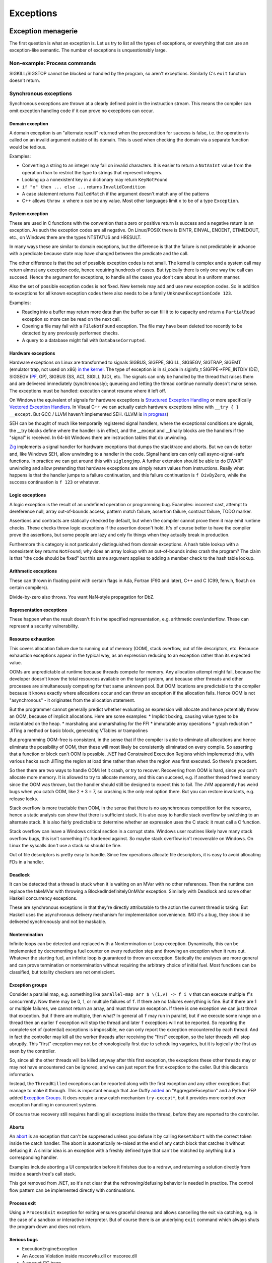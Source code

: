 Exceptions
##########

Exception menagerie
===================

The first question is what an exception is. Let us try to list all the types of exceptions, or everything that can use an exception-like semantic. The number of exceptions is unquestionably large.

Non-example: Process commands
-----------------------------

SIGKILL/SIGSTOP cannot be blocked or handled by the program, so aren't exceptions. Similarly C's ``exit`` function doesn't return.

Synchronous exceptions
----------------------

Synchronous exceptions are thrown at a clearly defined point in the instruction stream. This means the compiler can omit exception handling code if it can prove no exceptions can occur.

Domain exception
~~~~~~~~~~~~~~~~

A domain exception is an "alternate result" returned when the precondition for success is false, i.e. the operation is called on an invalid argument outside of its domain. This is used when checking the domain via a separate function would be tedious.

Examples:

* Converting a string to an integer may fail on invalid characters. It is easier to return a ``NotAnInt`` value from the operation than to restrict the type to strings that represent integers.

* Looking up a nonexistent key in a dictionary may return ``KeyNotFound``

* ``if "x" then ... else ...`` returns ``InvalidCondition``

* A case statement returns ``FailedMatch`` if the argument doesn't match any of the patterns

* C++ allows ``throw x`` where ``x`` can be any value. Most other languages limit ``x`` to be of a type ``Exception``.

System exception
~~~~~~~~~~~~~~~~

These are used in C functions with the convention that a zero or positive return is success and a negative return is an exception. As such the exception codes are all negative. On Linux/POSIX there is EINTR, EINVAL, ENOENT, ETIMEDOUT, etc., on Windows there are the types NTSTATUS and HRESULT.

In many ways these are similar to domain exceptions, but the difference is that the failure is not predictable in advance with a predicate because state may have changed between the predicate and the call.

The other difference is that the set of possible exception codes is not small. The kernel is complex and a system call may return almost any exception code, hence requiring hundreds of cases. But typically there is only one way the call can succeed. Hence the argument for exceptions, to handle all the cases you don't care about in a uniform manner.

Also the set of possible exception codes is not fixed. New kernels may add and use new exception codes. So in addition to exceptions for all known exception codes there also needs to be a family ``UnknownExceptionCode 123``.

Examples:

* Reading into a buffer may return more data than the buffer so can fill it to to capacity and return a ``PartialRead`` exception so more can be read on the next call.

* Opening a file may fail with a ``FileNotFound`` exception. The file may have been deleted too recently to be detected by any previously performed checks.

* A query to a database might fail with ``DatabaseCorrupted``.

Hardware exceptions
~~~~~~~~~~~~~~~~~~~

Hardware exceptions on Linux are transformed to signals SIGBUS, SIGFPE, SIGILL, SIGSEGV, SIGTRAP, SIGEMT (emulator trap, not used on x86) `in the kernel <https://github.com/torvalds/linux/blob/a931dd33d370896a683236bba67c0d6f3d01144d/arch/x86/kernel/traps.c>`__. The type of exception is in si_code in siginfo_t SIGFPE->FPE_INTDIV (DE), SIGSEGV (`PF <https://github.com/torvalds/linux/blob/a931dd33d370896a683236bba67c0d6f3d01144d/arch/x86/mm/fault.c#L1487>`__, GP), SIGBUS (SS, AC), SIGILL (UD), etc. The signals can only be handled by the thread that raises them and are delivered immediately (synchronously); queueing and letting the thread continue normally doesn't make sense. The exceptions must be handled: execution cannot resume where it left off.

On Windows the equivalent of signals for hardware exceptions is `Structured Exception Handling <https://docs.microsoft.com/en-us/cpp/cpp/structured-exception-handling-c-cpp?view=msvc-160>`__ or more specifically `Vectored Exception Handlers <https://docs.microsoft.com/en-us/windows/win32/debug/vectored-exception-handling>`__\ . In Visual C++ we can actually catch hardware exceptions inline with ``__try { } __except``. But GCC / LLVM haven't implemented SEH. (LLVM is `in progress <https://reviews.llvm.org/D102817>`__)

SEH can be thought of much like temporarily registered signal handlers, where the exceptional conditions are signals, the __try blocks define where the handler is in effect, and the __except and __finally blocks are the handlers if the "signal" is received. In 64-bit Windows there are instruction tables that do unwinding.

`Zig  <https://github.com/ziglang/zig/blob/e2b954c2738c683a85b864eb33530f0e3dbbc480/lib/std/debug.zig#L1527>`__ implements a signal handler for hardware exceptions that dumps the stacktrace and aborts. But we can do better and, like Windows SEH, allow unwinding to a handler in the code. Signal handlers can only call async-signal-safe functions. In practice we can get around this with ``siglongjmp``. A further extension should be able to do DWARF unwinding and allow pretending that hardware exceptions are simply return values from instructions. Really what happens is that the handler jumps to a failure continuation, and this failure continuation is ``f DivByZero``, while the success continuation is ``f 123`` or whatever.

Logic exceptions
~~~~~~~~~~~~~~~~

A logic exception is the result of an undefined operation or programming bug. Examples: incorrect cast, attempt to dereference null, array out-of-bounds access, pattern match failure, assertion failure, contract failure, TODO marker.

Assertions and contracts are statically checked by default, but when the compiler cannot prove them it may emit runtime checks. These checks throw logic exceptions if the assertion doesn't hold. It's of course better to have the compiler prove the assertions, but some people are lazy and only fix things when they actually break in production.

Furthermore this category is not particularly distinguished from domain exceptions. A hash table lookup with a nonexistent key returns ``NotFound``; why does an array lookup with an out-of-bounds index crash the program? The claim is that "the code should be fixed" but this same argument applies to adding a member check to the hash table lookup.

Arithmetic exceptions
~~~~~~~~~~~~~~~~~~~~~

These can thrown in floating point with certain flags in Ada, Fortran (F90 and later), C++ and C (C99, fenv.h, float.h on certain compilers).

Divide-by-zero also throws. You want NaN-style propagation for DbZ.

Representation exceptions
~~~~~~~~~~~~~~~~~~~~~~~~~

These happen when the result doesn't fit in the specified representation, e.g. arithmetic over/underflow. These can represent a security vulnerability.

Resource exhaustion
~~~~~~~~~~~~~~~~~~~

This covers allocation failure due to running out of memory (OOM), stack overflow, out of file descriptors, etc. Resource exhaustion exceptions appear in the typical way, as an expression reducing to an exception rather than its expected value.

OOMs are unpredictable at runtime because threads compete for memory. Any allocation attempt might fail, because the developer doesn't know the total resources available on the target system, and because other threads and other processes are simultaneously competing for that same unknown pool. But OOM locations are predictable to the compiler because it knows exactly where allocations occur and can throw an exception if the allocation fails. Hence OOM is not "asynchronous" - it originates from the allocation statement.

But the programmer cannot generally predict whether evaluating an expression will allocate and hence potentially throw an OOM, because of implicit allocations. Here are some examples:
* Implicit boxing, causing value types to be instantiated on the heap.
* marshaling and unmarshaling for the FFI
* immutable array operations
* graph reduction
* JITing a method or basic block, generating VTables or trampolines

But programming OOM-free is consistent, in the sense that if the compiler is able to eliminate all allocations and hence eliminate the possibility of OOM, then these will most likely be consistently eliminated on every compile. So asserting that a function or block can't OOM is possible. .NET had Constrained Execution Regions which implemented this, with various hacks such JITing the region at load time rather than when the region was first executed. So there's precedent.

So then there are two ways to handle OOM: let it crash, or try to recover. Recovering from OOM is hard, since you can't allocate more memory. It is allowed to try to allocate memory, and this can succeed, e.g. if another thread freed memory since the OOM was thrown, but the handler should still be designed to expect this to fail. The JVM apparently has weird bugs when you catch OOM, like 2 + 3 = 7, so crashing is the only real option there. But you can restore invariants, e.g. release locks.

Stack overflow is more tractable than OOM, in the sense that there is no asynchronous competition for the resource, hence a static analysis can show that there is sufficient stack. It is also easy to handle stack overflow by switching to an alternate stack. It is also fairly predictable to determine whether an expression uses the C stack: it must call a C function.

Stack overflow can leave a Windows critical section in a corrupt state. Windows user routines likely have many stack overflow bugs, this isn't something it's hardened against. So maybe stack overflow isn't recoverable on Windows. On Linux the syscalls don't use a stack so should be fine.

Out of file descriptors is pretty easy to handle. Since few operations allocate file descriptors, it is easy to avoid allocating FDs in a handler.

Deadlock
~~~~~~~~

It can be detected that a thread is stuck when it is waiting on an MVar with no other references. Then the runtime can replace the takeMVar with throwing a BlockedIndefinitelyOnMVar exception. Similarly with Deadlock and some other Haskell concurrency exceptions.

These are synchronous exceptions in that they're directly attributable to the action the current thread is taking. But Haskell uses the asynchronous delivery mechanism for implementation convenience. IMO it's a bug, they should be delivered synchronously and not be maskable.

Nontermination
~~~~~~~~~~~~~~

Infinite loops can be detected and replaced with a Nontermination or Loop exception. Dynamically, this can be implemented by decrementing a fuel counter on every reduction step and throwing an exception when it runs out. Whatever the starting fuel, an infinite loop is guaranteed to throw an exception. Statically the analyses are more general and can prove termination or nontermination without requiring the arbitrary choice of initial fuel. Most functions can be classified, but totality checkers are not omniscient.

Exception groups
~~~~~~~~~~~~~~~~

Consider a parallel map, e.g. something like ``parallel-map arr $ \(i,v) -> f i v`` that can execute multiple ``f``'s concurrently. Now there may be 0, 1, or multiple failures of ``f``. If there are no failures everything is fine. But if there are 1 or multiple failures, we cannot return an array, and must throw an exception. If there is one exception we can just throw that exception. But if there are multiple, then what? In general all ``f`` may run in parallel, but if we execute some range on a thread then an earlier ``f`` exception will stop the thread and later ``f`` exceptions will not be reported. So reporting the complete set of (potential) exceptions is impossible, we can only report the exception encountered by each thread. And in fact the controller may kill all the worker threads after receiving the "first" exception, so the later threads will stop abruptly. This "first" exception may not be chronologically first due to scheduling vagaries, but it is logically the first as seen by the controller.

So, since all the other threads will be killed anyway after this first exception, the exceptions these other threads may or may not have encountered can be ignored, and we can just report the first exception to the caller. But this discards information.

Instead, the ``ThreadKilled`` exceptions can be reported along with the first exception and any other exceptions that manage to make it through. This is important enough that Joe Duffy `added <http://joeduffyblog.com/2009/06/23/concurrency-and-exceptions/>`__ an "AggregateException" and a Python PEP added `Exception Groups <https://www.python.org/dev/peps/pep-0654>`__. It does require a new catch mechanism ``try-except*``, but it provides more control over exception handling in concurrent systems.

Of course true recovery still requires handling all exceptions inside the thread, before they are reported to the controller.

Aborts
~~~~~~

An `abort <https://docs.microsoft.com/en-us/dotnet/api/system.threading.thread.abort?view=net-6.0>`__ is an exception that can't be suppressed unless you defuse it by calling ``ResetAbort`` with the correct token inside the catch handler. The abort is automatically re-raised at the end of any catch block that catches it without defusing it. A similar idea is an exception with a freshly defined type that can't be matched by anything but a corresponding handler.

Examples include aborting a UI computation before it finishes due to a redraw, and returning a solution directly from inside a search tree's call stack.

This got removed from .NET, so it's not clear that the rethrowing/defusing behavior is needed in practice. The control flow pattern can be implemented directly with continuations.

Process exit
~~~~~~~~~~~~

Using a ``ProcessExit`` exception for exiting ensures graceful cleanup and allows cancelling the exit via catching, e.g. in the case of a sandbox or interactive interpreter. But of course there is an underlying ``exit`` command which always shuts the program down and does not return.

Serious bugs
~~~~~~~~~~~~

* ExecutionEngineException
* An Access Violation inside mscorwks.dll or mscoree.dll
* A corrupt GC heap

These are thrown in the runtime or core standard libraries when safety invariants have been violated. Although it's generally a security risk to continue execution, there are cases where these exceptions can be handled, e.g. write barrier code that catches access violations and converts them into NullReferenceExceptions.

Asynchronous exceptions
-----------------------

Asynchronous exceptions originate outside the thread or flow of computation. The runtime system requires specific support to inject asynchronous exceptions into the thread, ideally allowing an exception to be injected at an arbitrary location in the code. Once injected they bubble up like synchronous exceptions. Proving the absence of asynchronous exceptions requires a global cross-thread analysis, as well as analysis of signal IPC if those are modeled as asynchronous exceptions. Hence the tagline "async exceptions are terrible." But Stroscot follows Haskell in having them anyway. The timeout and cancel functions in Haskell's async package use async exceptions to great benefit. The Warp webserver bases all of its slowloris protection on async exceptions.

The programmer must be aware of asynchronous exceptions and code so that unwinding restores any necessary invariants, or track the invariant violations down
when they inevitably forget.
Functional programming which avoids mutation and side-effects except in the outermost loops
naturally has very few invariants; propagating an exception simply abandons all the work done up to that point.
However, complex mutations
cannot be trivially reversed.  Packets cannot be unsent. It
is inherently dangerous to asynchronously unwind from an arbitrary point.
The language has some responsibility to help here. It is not clear if invariant checking and finalizers are sufficient.
It is certainly possible to write code that handles asynchronous
exceptions correctly; and pragmatically, unwinding through most
code will generally just work.

Wrappers
~~~~~~~~

We distinguish sync/async with disjoint types; to allow throwing sync exceptions as async and vice-versa there are special "AsyncToSync" and vice-versa wrapper exceptions.

Thread cancellation
~~~~~~~~~~~~~~~~~~~

Often processes are too coarse and one wishes to gracefully cancel a thread from another thread. Uses: timeouts, aborting speculative computation, handling resource exhaustion. The solution is an asynchronous exception ``ThreadCancelled``.

With cancellation you should only do cleanup. Thread cancellation is a message from outside of your current execution saying “you must die as soon as possible.” If you swallow the exception, you break the very nature of the cancellation mechanism. Similarly cleanup in response to cancellation should be minimal, avoiding long pauses, to ensure quick cancellation.

The full power of thread cancellation is not always needed. Usually one can get away with setting a flag, emptying a queue, etc. that gets checked in the processing loop and then the thread can exit itself gracefully.

Signals
~~~~~~~

This mainly means `Linux signals <https://man7.org/linux/man-pages/man7/signal.7.html>`__, excluding process commands and hardware exceptions that also use the signal API. Signals can be process-directed (kernel op, ctrl-C in terminal SIGINT, kill(2), sigqueue(2), SIGEV_SIGNAL) or thread-directed (tgkill(2), pthread_kill(3), pthread_sigqueue(3), SIGEV_THREAD_ID). A process-directed signal can be delivered to any thread of the process that isn't masked. A thread-directed signal can only be delivered to the specified thread. The signal isn't necessarily delivered immediately but is queued if all targeted threads are masked. The limit is 1 pending signal of each type for standard signals (id<32), but real-time signals (33 to 63) can queue more up to some limit and also can carry an int-sized datum.

The most obvious signal is ``SIGINT``, sent by doing Ctrl-C in a terminal. On Windows console Ctrl-C handling starts a new thread in the process with whatever function is passed to ``SetConsoleCtrlHandler``. Also similar is Windows' graphical UI message queue, you can get a WM_CLOSE message when the window's X is clicked. Signals can be queued up similarly using DJB's self-pipe trick.

The general idea is to do unwinding/injection in a signal handler. Since most signals are out-of-band it is natural to make them resumable.

Other categorizations
---------------------

Some languages try to create separate categories such as unrecoverable failures, catastrophic exceptions, programming mistakes, and so on. For example there is Rust's Result vs panic, and Herb Sutter claims logic exceptions are not "errors" or "exceptions" as they "cannot be meaningfully handled". But this is completely bogus as panics and logic exceptions can be handled with the containment strategy just fine. So we classify them here as exceptions.

In general, splitting exceptions into hard categories seems to be very subjective and doomed to failure because there are always special cases to the special cases - what is "rare" to one person might be another's bread and butter. There's a very clear drawback of a hard split for exceptions - it may be unclear to programmers which side to use.

The sync/async split seems fine because async is distinguished by originating outside the thread, and this is a clear definition.

Patterns
========

When a function call throws an exception a programmer must decide: handle or propagate.

Handle
------

Log: Set a flag or write to a log file and use another handling strategy

Recover: Execute an alternate code path that does not produce an exception or produces an exception unrelated to the original. Generally you want to recover as close to the exception's source as possible, but sometimes there is not enough context and it has to propagate a few levels before recovering.

Presubstitution: don't call function again (abandon attempt), return a default value. Often the function's range is expanded to accommodate this. For example ``1 / 0`` returns ``Infinity``.  Simplest form of recovery.

Resume: The exception value contains a continuation. The handler performs some work and then calls the continuation. A more complex version of recovery.

Retry: execute a recovery block and call the block again with modified arguments. The block is treated as a transaction, meaning that the application state is not modified by the failed block. Most complex version of recovery.

Containment: All exceptions are caught at a level boundary (pokemon exception handling). It's not recovery - it doesn't fix the exception at the source, but merely restricts the damage. The inner level cleans up its resources when the exception propagates. The outer level terminates the inner level and (often) does logging, filtering, and display. Usually the outer level is close to the base of the program. For example, an event loop or thread pool, and only an throwing task gets terminated. Or a thread terminates but not the process. Or an exception gets caught before an FFI boundary to avoid polluting the API. In a high-reliability context containment is dangerous because code may cause damage if it continues and the other threads might not be isolated from it. But it can prevent DOS attacks by allowing partial restarts, and poisoning locks ensures isolation. Another issue is that exceptions may be handled incorrectly in the middle of the call stack. Still, a common and useful pattern.

Terminate (abort, crash): Ask to OS to end the process. Similar to containment but the boundary is the OS. Termination makes people more productive at writing code, because exceptions are obvious during testing. But it doesn't allow graceful communication to the user. It makes the system very brittle. But it is safe if the program is crash-only, designed to handle SIGKILL without data loss. In such a case termination is one method call away. Crash-only affects design, e.g. a network protocol cannot demand a goodbye message, and file I/O must use shadow copies, etc., so it cannot be the only option.

Dump core: Similar to termination but the contents of memory is written out.

Backtrack: Try another path of execution at a previously encountered nondeterministic choice

Trap: Suspend process and signal exception. Wait for another process (e.g. interactive debugger) to fix

Propagate
---------

Unwind: Behave as if the block immediately returned the exception

Serialize: Unwinding but across a process or thread boundary. Catch action, convert to value, pass value via IPC, convert back to exception and rethrow.

Cleanup: Perform some actions such as freeing resources or unlocking mutexes, then continue unwinding

Wrap: As cleanup, but change the exception returned. Often this loses fidelity by replacing a very specific exception with a more generic one, making it harder to perform recovery.

Frequency
---------

The most common behavior is unwinding, followed by containment or termination. Recovery also occurs for some interfaces that use exceptions for common cases.
scate constant, 99, 123, 420,
460, 481

Traces
======

A trace is built by keeping track of the exception as it propagates. The semantics are a little different with lazy evaluation because the propagation is demand-driven, but should be close enough. E.g. ``case {}.x of 1 -> ...`` produces ``MissingCaseException { trace = NoSuchAttributeException {...}, ...}``. With fancy formatting the nested exceptions will look like a stacktrace. Space considerations limit the depth and detail of stack traces.  For example if you accumulate over an infinite list, traces are theoretically infinite, but properly the trace display should compress this somehow. Similarly tail calls mean entries may be added or missing. So the trace is a best-effort guess subject to compiler whims - it has no formal contract. Traces are mainly useful as a light reminder to the programmer of where to look in the code in a large codebase.

Alas, building a trace is expensive. Throwing an exception should be cheap. What do?

The basic strategy is to not provide traces in the language. Code should not use traces - the exception value should contain all relevant information to handle the exception. And a trace is mostly useless for debugging as it does not contain memory values - the programmer is better off walking through a dump with a debugger. Dumping core at the time of throwing is an established practice


 And with reversible debugging the trace and any other information can be extracted after-the-fact in a debug environment. But how do we debug production crashes? We could run in deterministic tracing mode all the time by default. rr shows it's possible to get the overheads low, but so far only works on Linux. Another solution is to and should allow recovery of the trace.

Erlang's solution is to only provide the first trace entry (closest to raising the exception). This is not too costly, and at least provides the file, line number, and attempted operation. E.g. assertions record the failing predicate expression.

But the main solution IMO is to determine that the exception is caught by a handler that doesn't use the stack trace and optimize it away as an unused read-only operation.

Top level
=========

There is always a top-level catch-all exception handler, which is guaranteed to not throw during handling. So exceptions never pop off the whole stack.

For a stateful function, the top-level handler has to figure out what to do in the case of an exception. For the most part the exceptions are known in advance, so this simply means running the exception or failure continuation in the ``Task`` instead of the success continuation. The failure continuation will in turn most likely retrieve the exception from the state and return it to the program continuation as an exception value. But the failure continuation could also stop the program or do something completely separate from the main program.

Cleanup
=======

A function can return early if an exception is thrown. Combined with return/goto/break/continue there can be complex non-linear control flow. It is easy to forget about exceptions when writing some code.

Exception safe code works correctly even when the functions it calls throw exceptions. To avoids an explosion of exception handling code, many languages have a built-in language pattern for performing "cleanups", actions that must be performed even if an exception is thrown. Often the only reasonable way to ensure exception safety is to use cleanups habitually.

Examples of cleanups are resource deallocation, releasing locks, and rolling back a transaction after failure. Recognizing that an exception can leave things in an unwanted state and that a cleanup pattern should be used may be tricky for inexperienced programmers. Generally, a clean-up action becomes necessary as the result of some "acquire" operation.

C's ``if (err) goto cleanup; ... ; cleanup: f`` pattern and ``finally`` place cleanup code after the code that can throw, allowing reading the code top-to-bottom. But then throws act as go-downs and you have to scan down almost the whole function to the finally block to see what cleanups are waiting and if an allocation has a matching clean-up. Also there is an indentation pyramid with nested try-finally. Java 6's nested ``finally`` patterns ``x <- newThing; try { ... } finally { cleanUp x }`` (`standard pattern <http://www.javapractices.com/topic/TopicAction.do?Id=25>`__) and ``x = var null; try { x := newThing; ... } finally { if (x != null) then cleanUp x }`` (`here <https://stackoverflow.com/questions/2699209/java-io-ugly-try-finally-block>`__) are both awkward and verbose and have been replaced with try-with-resources ``try (f = newThing) { }`` (which is still awkward with `chained resources <https://stackoverflow.com/questions/12552863/correct-idiom-for-managing-multiple-chained-resources-in-try-with-resources-bloc>`__). C# has a similar ``using (f = newThing) { ... }`` syntax. For all of these interleaving resource usages to get ``alloc a; alloc b; free a; free b`` is impossible.

Go/Zig's ``defer``, `D <http://ddili.org/ders/d.en/scope.html>`__\ 's ``scope(exit)``, ``scope(success)``, and ``scope(failure)`` (referring to exiting the scope unconditionally as with ``defer``, without exception, or by exception respectively) put the cleanup before the code that uses the resource, right after the code that's being cleaned up after. It's easy to verify that allocations match up with their nearby cleanups, but the clean-up is delayed to the scope's exit. The syntax is very compact, just specify a cleanup function, but is a statement rather than an expression, meaning that the acquire must also be a statement. The pattern nests in the sense that ``defer``-ed statements are run latest-defined to earliest-defined on exit, but again doesn't allow interleaving. ``defer`` and ``scope`` do not allow returning a resource from a function and skipping the cleanup. They also introduce memory allocation questions since the deferred expressions can capture local variables.

RAII is very similar to ``defer`` but puts the cleanup in a destructor in a class. The class constructor is the resource handle allocation function, and the destructor is automatically run at the end of the function scope, resulting in no visible syntax overhead - just acquire a resource. It ensures you cannot insert any failure points between the allocation and the start of the cleanup's scope. A resource can even be allocated with its corresponding cleanup in the middle of an expression. But defining a new class for every cleanup operation is tedious - fortunately in C++0x it is possible to define one "RAII lambda" class and be done. And C++'s semantics define lambda memory handling so there is no allocation issue. Also with C++17 it is apparently possible to copy/move RAII types and store them in a data structure or return them from a function, but it seems fragile.

Finalizers are inspired by RAII but free resources "promptly" as opposed to at the end of the function scope. Similarly to ``defer`` the cleanup is placed before the code but similarly to ``finally`` there is a marker at the end of the scope. The pattern is ``newFinalizer f; ... ; use f``, where the ``use`` is at the function or block's end. The finalizer will run after the ``use`` if code flows normally and soon after raising an exception otherwise. Finalizers allow nesting, in the natural way ``newFinalizer a; newFinalizer b; ...; use b; use a``, and interleaving, by reordering to ``use a; use b``. But the execution order on an exception is latest-first. Finalizers also allow returning the allocated resource. It is also possible to embed the finalizer in a resource handle and use RAII style programming - each operation calls ``use`` and extends the finalizer's life.

For control flow purposes (ignoring async exceptions) finally can be `easily implemented <https://hackage.haskell.org/package/base-4.16.0.0/docs/src/Control.Exception.Base.html#finally>`__ in terms of catch:

::

  a finally sequel = (a catch \e -> sequel >> throw e) >>= (\r -> sequel >> return r)

As an idiom this is verbose due to the repetition of ``sequel``, but as a library function this doesn't matter. Per `JS semantics <https://developer.mozilla.org/en-US/docs/Web/JavaScript/Reference/Statements/try...catch>`__ a try-catch-finally is ``(a catch b) finally c``.

This doesn't work for two catch clauses though; that translates as ``a catch (\case b -> ...; c -> ...)`` rather than ``(a catch b) catch c``.

Cleanup and exceptions
----------------------

Throwing an exception from a cleanup action is somewhat tricky. Say we have

::

  x =
    f = newFinalizer (throw Bar)
    throw Foo
    use f

  y = x catch \case
          Foo -> print "foo"
          Bar -> print "bar"

The finalizer runs as soon as it is known that ``use`` will not be called - i.e. before the ``throw Foo``. So it is equivalent to ``throw Bar; throw Foo`` - then ``throw Bar`` wins and hence ``y`` outputs ``bar``.

As far as I can tell this is the obvious choice and the choice C++ should have made, but they instead decided to terminate on throwing exceptions from destructors during exception handling. The only justification seems to be that it simplifies the implementation of unwinding.

Finalizers directly implement ``scope(exit)``, and with an extra flag variable they can implement ``scope(success)`` and ``scope(failure)``:

::

  scope_failure rollback =
    flag = mut true
    f = newFinalizer (if flag then { rollback } else {})
    ScopeFailure flag f

  use (ScopeFailure flag f) =
     flag := false
     use f


  s <- scope_failure rollback
  code
  use s

`Herb Sutter <http://www.open-std.org/jtc1/sc22/wg21/docs/papers/2014/n4152.pdf>`__ claims that the extra ``use`` is "tedious and fragile" and forces the programmer to think about the placement of failure determination.

Well, you can define a proper ``scope_failure rollback { ... }`` combinator, and even redefine return/continue/break to not run the rollback. But personally I think the finalizers are more powerful because they allow interleaving scopes. The combinators only allow nesting which isn't as expressive. In Haskell land Snoyman created `ResourceT <https://hackage.haskell.org/package/resourcet>`__ even though there was ``bracket``, exactly because of this.

The `D guy <https://vimeo.com/97329153>`__ claims you need an even larger combinator than bracket, which goes as follows:

::

  if action then
    when !next
      rollback
    cleanup

With masking this looks like:

::

  generalBracket action next rollback cleanup =
    mask $ \unmasked -> do
      resource <- action
      b <- unmasked (next resource) `catch` \e -> do
        _ <- rollback resource
        _ <- cleanup resource
        throw e
      c <- cleanup resource
      return (b, c)

action has to be masked because there could be an async exception between the action and running next.

Exception safety
----------------

This code in Rust or C++ is not exception safe: (based on `this code <http://www.open-std.org/jtc1/sc22/wg21/docs/papers/1995/N0623.asc>`__ and `this code <https://github.com/rust-lang/rfcs/blob/master/text/1236-stabilize-catch-panic.md#background-what-is-exception-safety-in-rust>`__)

::

  push_ten_more : (v : Vec T) -> T -> Op { v : Vec (T|uninitialized) }
  push_ten_more (this@(readRef -> Vector arr)) t =
    new_arr = alloc (length arr + 10)
    for (i in indexes arr)
      copy arr[i] to new_arr[i]
      delete arr[i]
    this := Vector new_arr

    for i in 0..10 {
      (ptr v) offset (len + i) := t.clone()
    }
  }

The update to the Vector happens when the next 10 elements are uninitialized, and ``Vec`` has an internal invariant that its elements are safe to deallocate. So if `t.clone` throws then the initialization will not be called. Vec's destructor that assumes the invariant will then free uninitialized memory.

The basic issue is that Rust and C++ confuse values with resources. Values can be copied without side effects, while resources are expensive to copy. In this code the Rust/C++ semantics require calling a destructor ``delete`` on each element of a ``vec``, and copying values with ``copy_to_`` and ``clone`` operations that can fail - almost everything is a resource. In Stroscot almost everything is a value, inert data - copy/clone is built into the language and can't fail. Similarly we wouldn't necessarily call any finalizers (``delete``) - the finalizer is called after the last use, and likely there are other copies and this is not the last use. Even if the Stroscot code was written to call an operation ``clone`` that could throw exceptions, the rest of the elements will be deallocated if needed, but otherwise not. In all cases memory is safe due to the finalizer semantics.

A smaller issue is the uninitialized array. This means the array may be filled with ``uninitialized`` values (exceptions). The result type reflects this possibility. With careful rewriting, the code can provide the strong guarantee that the resulting vector only contains values of type T. This can be done by extending the array one element at a time or by saving the exception(s) thrown in a separate list and rethrowing at the end as an exception group.

Besides explicit memory management, broken logical invariants are rarely observed. Reasoning about invariants with pure values is straightforward, and fail-fast coding styles mean that the program doesn't live long. And when writing cleanups the programmer is already thinking about exception safety and restoring invariants, so will write an exception-safe cleanup.

To write an exception safe operation on a mutable data structure, there are two steps:
* identify invariants of data structures. These can be written as assertions using the pure read operations on stores. With this the static verification will identify the function and the exceptional control flow that breaks the invariant.
* place exception cleanup handlers to restore broken invariants

C++ has `levels of safety <https://en.wikipedia.org/wiki/Exception_safety>`__ for stateful functions based on what invariants are preserved.

* no-throw means forward progress is guaranteed and no exceptions will emerge. This can be enforced by never throwing exceptions, only calling other no-throw functions, and forbidding async exceptions. But the entire ecosystem uses exceptions. So people create forks of existing libraries that eradicate exceptions. The Windows kernel, for instance, has its own fork of the STL that doesn't use exceptions. This bifurcation of the ecosystem is neither pleasant nor practical to sustain.
* Strong safety means that state transitions happen atomically and a failure will return to the old state. To ensure this one needs basic safety and to copy the relevant data beforehand and write it back afterwards.  This is infeasible for even simple data structures in C++ due to overloaded assignment and copy operators being able to throw.
* Basic safety means that the final state will be valid, i.e. all invariants hold. You need to safeguard against each function call throwing. This requires adding handling code to each call and trusting the documentation for the list of thrown exceptions (or using no-throw).

These levels only work for stateful data structures that call a small and easily auditable set of other functions.



A simple example is ``TwoList``, which maintains two mutable linked lists with the invariant that they are the same. What does adding an element look like?

::

  add a (List l) =
    head = read l
    l := Cons a head

  add a (TwoLists l1 l2) =
    add a l1
    add a l2

But this is not exception safe for the invariant, because an async exception between the two adds may add a to l1 but not l2.

If add is no-throw we can fix this just by adding uninterruptibleMask. But add allocates so can throw out of memory. But remove is no-throw so we can use remove:

::

  add a (TwoLists l1 l2) =
    mask_ $
      case try (add a l1) of
        Err e -> throw e
        Ok ->
          case try (allowInterrupt >> add a l2) of
            Ok -> return
            Err e -> uninterruptibleMask (remove a l1) >> throw e

Here add should have strong safety, i.e. it restores the state if an exception is thrown during the add.

Poisoning
---------

Rust has "poisoning" for taking locks. Essentially this uses the scope_failure cleanup to poison the lock on failure:

::

  getGuard mutex =
    acquireLock mutex
    flag = mut true
    f = newFinalizer {
      if flag then
        poisonLock mutex
      releaseLock mutex
    }
    Guard flag f

  finishGuard (Guard flag f) =
    flag := false
    use f

Once the lock is poisoned then locking the mutex will throw an exception. This is a safeguard against trying to use data that was corrupted due to an exception, e.g. a concurrent heap that doesn't have the heap property anymore.

Although poisoning by default allows using multithreading without having to consider exception safety across threads (as poisoned data will tear down all connected threads), invariant checking also covers single-threaded exception safety. But a PoisoningMutex can at least be in the standard library for those who want the functionality.

Syntax
======

The Swift error handling rationale classifies unwinding by the syntax required. With manual propagation is done with visible control operators or structures, while with automatic propagation happens according to rules defined by the language.

Manual
------

Manual propagation has tedious repetitive boilerplate, making programmers discouraged and code less readable and maintainable. But since manually propagated exceptions can be implemented with basic language facilities (out parameters, conditionals) they don't need any special considerations and are always available. The boilerplate marks the call site and that the function can throw exceptions, so it is also marked propagation and typed propagation. Manual propagation is often ugly and annoying but according to `Joel <https://www.joelonsoftware.com/2003/10/13/13/>`__ it's better than getting magic unexpected gotos sprinkled throughout your code at unpredictable places.

Manual propagation has to juggle three pieces of data: the error, the returned value, and a boolean describing whether an error or value was returned. The main coding problem is forgetting to check the flag and assuming you always have a valid value. This possibility does not make manual exception propagation "untyped" as the Swift document claims. Unsafe, perhaps. Because the flag variable is often re-used, it will not trigger an unused variable warning. However, Go's errcheck linter finds the missing exception checks every time, and can be integrated into the compiler as a warning.

The exception can store a little or a lot of data. Zig uses a global tagged union ``err`` type (limited to u16 for now), with compiler support that allows writing individual error subset types. In C an error is an integer constant. Java uses a Throwable class. Go and Swift use an Error protocol/interface. In C++ any value can be thrown. Rust uses a polymorphic Result type that can specialize to `most of the above <https://pcarleton.com/2021/04/28/rust-what-to-pick-for-the-type-when-writing-your-own-result-type/>`__:
* an enum containing various types of library-specific errors
* the enum ``std::io::Error``, which is an ADT ``Os i32|Simple ErrorKind|SimpleMessage ErrorKind str|Custom ErrorKind std::error::Error`` packed to fit in a pointer
* a boxed ``std:error::Error`` trait

C puts the return value in an out parameter, the error in the global variable ``errno``, and the boolean flag as the return, sometimes mixed with useful return info. We generally need a temporary for each return value and out parameter. So a nested function call ``f(g(x))`` looks like:

.. code-block:: c

    auto tmp, HRESULT hr;
    hr = g(x, &tmp)
    if (isError(hr))
         errorhandling(hr, errno);
    auto result;
    auto hr = f(tmp, &result)
    if (isError(hr))
         errorhandling(hr, errno);
    return result;

Objective C uses an out-parameter ``NSError** err`` for the flag and exception data. ``err`` is declared locally in the calling function and used as an out-parameter multiple times. This looks like:

.. code-block:: c

    NSError err;
    auto tmp = g(x, err);
    if (isError(err))
         errorhandling(err);
    auto result = f(tmp, err)
    if (isError(err))
         errorhandling(err);

Go uses multiple return values for exception codes. You reuse err for each call, so for ``f(g(x))`` you write:

.. code-block:: go

    v1, err := g(x)
    if err != nil {
        fmt.Println("error")
        return
    }
    v2, err := f(v1)
    if err != nil {
        fmt.Println("error")
        return
    }
    return v2

Languages with variant types can use a single value to represent the failure/success/flag trifecta. In Haskell there's the ``Either a b = Left a | Right b`` variant type or its less informative cousin ``Maybe a = Either () a = Nothing | Just a``. Furthermore there is the monad transfomer `ExceptT <https://hackage.haskell.org/package/mtl-2.2.2/docs/Control-Monad-Except.html>`__ equal to ``ExceptT (m (Either e a))``. Scala has Either, ``Option a = Some a | None``, and ``Try a = Success a | Failure Throwable``. Rust has Option like Scala and ``Result T E = OK T | Err E``.

Variants force the caller to deal with the exception if they want to use the result.  This works well unless the call does not really have a meaningful result (e.g. ``write_line : (&mut self, s: &str) -> Result<(), IoError>`` in Rust); then it depends on whether there is a warning for ignoring results. Variant types also tends to create a lot of nesting, one level for every sequential computation that can fail.

.. code-block:: rust

  fn parse_two_ints_and_add_them() {
    match parse_int() {
      Err e => Err e
      Ok x => match parse_int() {
        Err e => Err e
        Ok y => Ok (x + y)
      }
    }
  }

A bind operator addresses the repetitive exception handling logic but still requires nesting:

.. code-block:: rust

  fn parse_two_ints_and_add_them() {
    parse_int().and_then(|x|
      parse_int().and_then(|y|
        x+y
      )
    )

Returning errors early from the function addresses nesting:

.. code-block:: rust

  fn parse_two_ints_and_add_them() {
    x = match parse_int() {
      Err e => return (Err e)
      Ok x => x
    }

    y = match parse_int() {
      Err e => return (Err e)
      Ok y => y
    }

    return Ok (x + y)
  }

To solve nesting and repetition simultaneously Rust has introduced the question mark syntax:

.. code-block:: rust

  fn parse_two_ints_and_add_them() {
    x = parse_int()?
    y = parse_int()?
    return OK (x+y)
  }


Automatic
---------

Automatic propagation is more succinct and efficient, and besides complicating the language semantics there's not much reason to avoid it.

``throw`` / ``catch`` have become the common keywords after C++ and Java, but it's syntactically heavyweight.

In Haskell there are two ways of throwing an exception, ``throw`` and ``throwIO``. ``throw`` creates an exception which will propagate as soon as it is evaluated. ``throwIO`` is a command which will propagate once it reaches the top level. This is generalized to ``throwM = lift . throwIO``.

Swift:
try X else catch - wraps into Either type, an exception value (failure) or a normal value (success)
try X else Y - presubstitute Y on exception

NaN style propagation - ``a + b`` is either an exception or the sum. Problem: ``ExceptionA + ExceptionB``, which exception gets returned? Depends on evaluation strategy of compiler implementation.

:cite:`jonesSemanticsImpreciseExceptions1999` says that ``catch`` should be an operation of the I/O monad - but in fact nothing in their semantics makes use of the I/O monad, ``getException`` is just ``return`` and pattern matching (section 4.4, page 9). Their approach is just using the I/O monad as a "sin bin" for nondeterminism. Stroscot's choice is to instead make exceptions first-class values of the language, allowing more concise and flexible exception handling. Exception nondeterminism is first-class as well, so an exceptional value's denotation is in fact a set of exceptions, and ``try`` randomly picks one. So ``let x = throw 1 + throw 2 in try x == try x`` can evaluate to false.

Idea
----

Exceptions aren't magic and don't need special syntax. With a variant type like ``a -> b|Exception`` a function returns either a value or an exception. So just use the normal ``return`` keyword to return exceptions. Then to respond to specific exceptions programmatically, returned exception-or-values can be pattern-matched like any other return value:

::

  foo = return AnException

  bar = case foo of
    AnException -> "ohno"
    r -> "success"

The case handling syntax seems easy and clear, and it's possible to locally reason about and decide how best to react to exceptions.
But a Quorum-style study should check on what's clearest to beginners. Limiting ``return`` to normal values and using ``throw`` for ``Exception`` values is also a possibility.

Just because there is shared syntax doesn't mean exceptions don't propagate, exceptions still unwind if they aren't caught by the case statement. They can be wrapped up in a Result type though to prevent propagation.

``error "something bad happened"`` is bad practice. String-based exception messages make proper exception handling difficult. Instead, it's best to define a custom exception type SomethingBad, which is trivial to catch, ``catch (\SomethingBad -> ...)``. Syntax for defining a custom exception type:

::

    symbol SomethingBad
    show SomethingBad = "something bad happened"
    isException SomethingBad = true
    foo = throw SomethingBad


Example: interacting with a file.
Let's consider the simplest form, suitable for scripting tasks and other things where you don't want to think too much:

::

  readFile fp =
    handle <- openFile fp ReadMode
    readAllBytes handle

Opening might fail and interacting with the file handle might fail. How do we handle this?

::

  readFileHandled fp =
    handle <- openFile fp ReadMode
    case handle of
      NoSuchThing -> return handle
      (_ : Handle) -> readAllBytes handle

  readFileSafe fp =
    eres <- try (openFile fp ReadMode)
    case eres of
      Error NoSuchThing -> return eres
      Result handle -> readAllBytes handle

In first, we represent failure via return values. E.g. if the file doesn't exist, ``openFile`` returns ``NoSuchThing`` rather than a file handle, i.e. ``openFile "nonexistent"`` reduces to ``\x -> x NoSuchThing`` (``return NoSuchThing``), type ``((Handle|Error) -> Task) -> Task``. In second, the task instead reduces to an exception (a non-task value), i.e. ``openFile "nonexistent"`` reduces to ``NoSuchThing``, type ``(Handle -> Task) -> TaskE where TaskE = Exception | Task { Task = TaskE }``.

So the programs look like ``... >>= \cont -> readAllBytes NoSuchThing cont`` versus ``... >>= \cont -> NoSuchThing (\handle -> readAllBytes handle cont)``. With strict semantics both of these reduce to ``\cont -> NoSuchThing``.

With the second we need ``try`` to walk through the ``Task`` structure until it hits an exception or the end of the continuation. So the first is nicer. But the second might be useful for tasks that don't return a value and fail rarely.

The two approaches can be stacked; ``openFile`` could return a ``Symlink`` value as well as reducing to a ``NoSuchThing`` exception. Then ``try`` will return ``Result Symlink`` but a ``Error NoSuchThing``. But this is an abomination.

Consider the following function:

::

  func =
    foo = lookup "foo" m
    bar = lookup "bar" m
    baz = lookup "baz" m
    f foo bar baz

We want composability and a unified interface across Maybe, Either, and IO. Say we need to know about why a lookup failed. ``lookup k`` could throw ``KeyNotFound k``, ``lookup :: (Eq k) => k -> [(k, v)] -> (KeyNotFound k|v)``. Exceptions should unwind like Either, so if any of the lookups fail then func returns the failure. We should be able to specify a default for lookup like with ``maybe``, ``lookup key m {KeyNotFound _ = Nothing}``.  The type of ``f`` should not contain the lookup exceptions, ``f :: SomeVal -> SomeVal -> SomeVal -> (F'sExceptionType|F'sResult)``.

Try
---

Swift/Rust define syntactic markers for local exception propagation points, a "try" or "?" keyword at the call site. ``try foo()`` examines the ValueOrError type that ``foo()`` returns. If it is an exception, ``try`` unwinds/propagates/throws/returns the exception from the function, otherwise the function continues with the value. The claim is that without ``try`` exceptions are silent or invisible.

But in practice this is very burdensome. Every call involves an annotation, either on the function (to say it cannot generate exceptions) or on the call site (to mark propagation). It's a lot of bookkeeping. Many languages have implemented exception handling just fine without this burden.

Precise signatures (discussed in the next section) offer a similar guarantee - the throwing function must be annotated to say it can throw, and the catching function must be annotated to say it can catch. But unlike ``try``, with precise signatures for a call chain ``A-B-C`` the intervening ``B`` does not need any modification when ``C`` starts throwing exceptions, and the modifications must still be made even if ``C`` already throws exceptions.

Even without ``try``, it is still possible to understand the control flow of a function - just assume every operation may throw an exception, and code accordingly. Indeed, async exceptions, OOM, and other "universal" exceptions can be thrown from almost anywhere, so ``try`` is just noise on every function call if these are included.

Still though, some people may like seeing where exceptions come from. So there is a warning ``-Wunmarked-exception`` that takes a set of exceptions as argument and warns for each callsite not marked with the identity function ``rethrowing`` that can propagate exceptions from the set. With this warning you can get Swift-like behavior for a subset of exceptions.

Exit points
-----------

non-local control problem: To know the resulting state by the time exception gets caught, need to know
- a program's state at the time of the throw
- the state changes that occur while that exception is propagated up the call stack - and possibly across threads in a concurrent program

exceptions create an abrupt jump from one point of code to another, like goto. They create too many possible exit points for a function. To write correct code, you really have to think about every possible code path through your function. Every time you call a function that can raise an exception and don’t catch it on the spot, you create opportunities for surprise bugs caused by functions that terminated abruptly, leaving data in an inconsistent state, or other code paths that you didn’t think about.

It is true that what should be a simple 3 line program often blossoms to 48 lines when you put in good exception checking, but that’s life, and papering it over with exceptions does not make your program more robust.

Signatures
==========

Callers have to code to handle the exceptions, so they need to know which exceptions are thrown. The exception set is part of the return type and function semantics.

Sample signature styles (enforced by the compiler where relevant):
1. ``precise`` - the set of thrown exceptions is listed in the signature. All possible exceptions given the types of the arguments are listed, and no unreachable exceptions are allowed in the list.
2. ``lower`` - a set of definitely thrown exceptions are listed, but other exceptions may be thrown
3. ``upper`` - like precise, all possible exceptions must be listed, but unreachable excpetions may also be listed

With ``lower`` it is not possible to say that a function doesn't throw, but with the other two it is.

Call chains
-----------

The `C# post <http://web.archive.org/web/20060101083304/http://discuss.develop.com/archives/wa.exe?A2=ind0011A&L=DOTNET&P=R32820>`__ complains that if you have a chain ``a = b catch ...; b = c; c = d; d = ...`` and ``d`` is changed from no-throw to throwing ``SomeException``, then ``b`` and ``c`` must have ``...|SomeException`` added to their type.

This is similar to Java's checked exceptions and Swift says they like this requirement because it adds extra static safety. When you add a new exception to ``d`` you get exception messages for all the call sites and can decide to handle or propagate to fix each site. Swift gets a similar but less precise safety check from marking call sites as throwing with ``try``.

But the C# posts says having to change all the type signatures just to throw an exception is a pain. It encourages "swallowing" exceptions by catching and ignoring them, instead of changing the signatures. Swallowing can result in an inconsistent state with no debugging traces. Handling exceptions at the appropriate place is better - e.g. in this case function ``a`` might have more knowledge of the state of the world.

With exception set synonyms the amount of work needed to add an exception can be minimized. Java only allows defining synonyms with superclasses, which isn't really composable if you have different libraries. But set union and difference are quite useful and mean that the program can adapt to exception behavior without advance planning.

The ``lower`` style of signature doesn't require any synonyms because exceptions can be omitted from the signatures. This is the most efficient in terms of productivity because the code requires no extra work for exception changes. If a user wants to document that some exceptions are thrown they can add them to the signature. But it isn't required, and it adds extra work later if you want to stop throwing the exception.

With ``upper`` a synonym style is to define one exception set ``LibraryException`` with all the common exceptions your library throws (overflow, divide by zero, out of memory, etc.) and use that in each signature. It is not too hard to maintain a single exception set for a library. It's a little better than Java's ``throws Exception`` because the exception set is finite, but requires almost as little maintenance as ``lower``. Exceptions that people should care about can be documented by adding them redundantly to the signature, ``DivideByZero|LibraryException``. And exceptions that aren't thrown can be asserted by removing them, e.g. ``LibraryException\DivideByZero``.
Application code can use set operations to build a combined set, ``AppException=(Library1Exception|Library2Exception)\(HandledException1|HandledException2)``.

With ``precise``, the style I came up with is to have a built-in compiler function ``exceptions _`` that computes the exception set of each function. Then for the actual signature you can write a self-referential signature ``a : ... -> Int | exceptions a``, if you don't want to make any guarantees about exception behavior, or ``Int | (exceptions a \ SomeException)``, to say that ``SomeException`` is not thrown, or ``Int | (exceptions a | SomeException)``, to say that ``SomeException`` is definitely thrown. ``exception x`` is somewhat magical is that it knows the rest of the signature and scopes the list of exceptions appropriately, e.g. for the signature ``x : Int -> Int | ExceptionA``, ``exceptions x = ExceptionA``, but for the signature ``x : Bool -> Bool | ExceptionB``, ``exceptions x = ExceptionB``, and similarly in the signature ``x : Int | Bool -> Int | Bool | exceptions x``, ``exceptions x = ExceptionA | ExceptionB``.

With ``precise`` you can also write a specification without referencing ``exceptions a``. doing a "full list" of all the component exceptions, or a "computed list" writing the set as a computation of child functions. So if ``a`` returns ``Int`` normally and calls ``b`` and ``c`` and catches ``SomeException`` from ``b``, then the computed list would be ``a : Int | (exceptions b \ SomeException) | exceptions c``. Both types of list cost some thought but ensure reliability as every exception is accounted for. A full list ensures that control flow is local because newly thrown exceptions must be caught or added to the list for every method in the chain. A computed list does not list exceptions that propagate through the function, so is less verbose. To newly throw an exception, it only needs to listed where it is thrown and where it is caught.

Lists are somewhat mindless in that the compiler knows the exceptions thrown better than the developer. The compiler should be able to compute ``exceptions x`` precisely and report it to the user, even if no annotations are used. In fact there should be two ways of reporting it, to follow the two styles of list: listing out all the thrown exceptions as a set (using predefined sets but not referencing any computed ``exceptions x``), or printing how to compute the thrown exceptions based on the thrown exceptions of the child functions (using ``exceptions x`` as closely as possible). Then the developer can read the spec, see that it looks alright, and copy it as a signature, and with an IDE fix signatures in just a few clicks.

So with ``lower`` or the self-referential ``precise`` style, no extra work is required to throw an exception, with ``upper`` one synonym has to be changed (the global list), with ``precise`` "computed list" style two signatures have to be changed (the thrower and the catcher), and with ``precise`` "full list" style all signatures between thrower and catcher have to be changed.

The full list style is attractive for small projects, but as Gunnerson says, for large projects this requires too much maintenance and thus decreases productivity and code quality. But there are various viable alternatives, with varying levels of precision.


Java checked exceptions
-----------------------

Java uses ``upper`` but with a set of unchecked exceptions (Error and RuntimeException) implicitly included as possibilities. For practical purposes this is basically the same as ``upper``. With the call chain-compatible style it's just defining ``LibraryException=...|RuntimeException`` - it doesn't really affect the style. RuntimeException is overly broad, for example division by zero should be checked.

A minimal set of common exceptions is those that pure functions can throw without using an explicit throw statement: async exceptions, OOM, stack overflow, and nontermination. But here it is still arguable that nontermination shouldn't be a common exception because most pure functions terminate and knowing that a function doesn't return is useful. With ``upper`` the problem is resolved definitively because there are no implicitly allowed exceptions.

A reduction in the cost of checked exceptions is to use a single "throws" keyword that allows all checked exceptions (similar to "throws Exception" in Java). The pain of versioning is reduced: either a function fails or it doesn't. The failure code is often irrelevant to handling. Swift, Midori approach. I like the synonym style of ``upper`` better, and using ``|Exception`` with ``upper`` to mimic this style is an option.

Default signature type
----------------------

For user types what exception style should signatures like ``foo : a -> b`` use by default?

The compiler will use model checking for coverage checking and code generation, so most spurious warnings that an impossible exception can escape won't appear - e.g. checking that a string contains only digits will ensure that the ``parseInteger`` function doesn't fail, so the compiler won't warn about an uncaught ``FailedParse`` exception. If the compiler can't prove it directly then an assertion will ensure an assertion failure  is thrown instead of the exception.

And the return type doesn't matter for overloading. But there is still the input validation situation where you know that a file is CSV but the compiler will warn that the parse can fail.

Going off of Haskell pure functions are common and should use minimal syntax. But pure functions can still fail with exceptions - assertions, OOM, etc. Similarly system calls may throw rare exception codes that don't need to be handled in practical programming. ``precise`` or ``upper`` would be verbose with maintaining the exception lists. ``lower`` gives succinct type signatures: write the exceptions that callers should care about and ignore the rest.  So for example one can write ``head : [a] -> a`` or ``head : [a] -> a|EmptyListException`` depending on what's important.

With proper set definitions as in the previous section ``precise`` and ``upper`` may not be so bad. These styles are definitely useful, but even so the signatures may be too complex for most users. In the end my preference is ``lower`` by default and ``precise`` for ``total`` declarations. But it still needs a survey to confirm this, as with most syntax decisions.

For ``lower`` there can be a warning that a listed exception has no handling code anywhere in the program (uncaught exception). Doing a similar thing with ``upper`` or ``precise`` would give false positives for uncommon exceptions like the unknown system call codes that don't need to be handled.

Fresh exceptions
----------------

A model where every function can randomly return exceptions is good `chaos engineering <https://en.wikipedia.org/wiki/Chaos_engineering>`__. A function that doesn't throw exceptions can still be typed as throwing exceptions, and with automatic exception propagation, there is often no actual handling code needed when adding a new exception. We can formalize this with the notion of "fresh" exceptions, exceptions using new (fresh) symbols that may or may not be in various sets. Propagating and catching such exceptions is dependent entirely on the sets the exception is in and are the same for all fresh exceptions in the same sets. If the function is written to handle one such "fresh" exception appropriately then it can be inferred to handle all fresh exceptions appropriately. And with async exceptions, all functions must be written to handle fresh exceptions or to handle async exceptions as a set.

Adding or removing a fresh exception to a function throwing a lot of fresh exceptions is not a semantic change - the function still throws fresh exceptions. The semantic behavior comes when there is a handler that matches on the exception. Removing said exception from the throw list results in dead code but does not break any contracts if the function's invariants still hold. So the only breaking API change is adding a non-fresh exception that client code unexpectedly matches. For example if you have ``{a; b} catch (\FooException -> ...)`` and ``a`` is throwing ``FooException``, then ``b`` also throwing ``FooException`` could lead to unexpected results if the handler for ``FooException`` is only designed to handle ``a``. This can be avoided by always using fresh symbols for new exceptions.

So the lifecycle looks like:

.. graphviz::

  digraph {

  nonexistent [label="not thrown, not caught"]
  fresh [label="thrown, not caught"]
  dead [label="not thrown, caught"]
  mature [label="thrown, caught"]

  nonexistent -> fresh [label="add failure"]
  fresh -> mature [label="add handler"]

  mature -> dead [label="remove failure"]
  fresh -> nonexistent [label="remove failure"]

  dead -> nonexistent [label="remove handler"]
  mature -> fresh [label="remove handler"]

  }

The key here is that removing an in-use failure from a function is not reversible; you can only add a fresh exception, not an in-use exception. This is an "open-world" style of exception handling.

There is also a "closed-world" style enforced by ``upper``, where the code is not designed to allow adding fresh exceptions and expects to deal with a fixed set of exceptions. Here it is not possible to add exceptions without breaking the API. But removal is fine. This can be worked around by wrapping new exceptions in old exception types and "escaping" the type checking, but it's better to break the API.


Composability
-------------

Function types which cannot generate exceptions are subtypes of function types which can. To use higher order functions like map, polymorphic types like ``forall a b. (a -> b) -> t a -> t b`` should allow ``a`` and ``b`` to contain exceptions. To reason about this properly ``upper`` or ``precise`` types are needed. There doesn't seem to be any downside to deferring exception propagation and treating exceptions as values when applying higher-order functions.

q: how do lower/upper/precise types work in functions

It is quite useful for optimization to know that functions cannot generate exceptions. This can be achieved manually via overloading or the compiler can specialize code.

Higher-order exception handling constructs are possible, but in practice most Haskell code seems to stick with catch or try. The only really complex construct is ``bracket`` but that's handled in Stroscot with finalizers.

Sets allow unions, e.g. you can express throwing ``MyException`` or ``HisException`` as ``MyException|HisException``. This makes combining libraries and their exception types fairly straightforward. But this is impossible in many languages. The common solution is to use an unstructured catch-all type such as Exception.

It's not clear how useful the ability to define subsets of exceptions is - Java only has a few superclasses such as IOException and ReflectiveOperationException. Swift claims reacting to an arbitrary IOException is difficult. But IOExceptions are exceptions from I/O operations, so they can use an operation failure path that for example retries the operation a couple times, while Exceptions are so general that retrying may not make sense.

A similar pattern uses Text instead of Exception. This avoids the need for a real exception type, but means all exceptions are unstructured and can't be handled appropriately.

It's better to use constraints, ``(Throws m MyException, Throws m HisException) => String -> m Int``. Then the existential quantification limits the exceptions to those listed, because it's not necessarily an IO monad.

Implementation
==============

The implementation needs to transfer control from throw to catch, and run finalizers.

To illustrate take a simple example:

::

  foo = if p then throw Exception else return 42
  bar =
    x <- foo
    return (x + 1)
  baz = bar `catch` \e -> {print e; return 0}

Return codes
------------

With return codes this becomes:

::

  throw = return
  -- foo unchanged
  bar =
    tmp <- foo
    case tmp of
      e | isException e -> throw e
      x -> return (x+1)
  baz =
    tmp <- bar
    case tmp of
      e | isException e -> print e; return 0
      x -> return x

The tagged union for the value and the exception code costs extra registers/memory. It's setup/teardown on every call. Inlining helps, as does encoding the union as a machine word by returning exceptions via unusual return values such as negative numbers or zero. The values are often specific to the function and the values of the arguments.

Also checking the codes creates branches. Although the branches can usually be predicted they still pollute the cache and the duplicated exception-checking code takes up a lot of space. The branches add overhead to the non-exception path. But the exception path suffers no significant penalties compared to the non-exception path - it's a symmetric approach.

Continuations
-------------

The continuation-based approach depends on two things: callCC and dynamic scoping. Both of these are somewhat tricky to implement but end up with minimal overhead in compiled code. Basically, ``throw`` ends up being a continuation action passed via dynamic scoping. The interesting behavior is all in ``catch``:

::

  body catch handler =
    old = throw
    callCC (\ec ->
      return = return {throw=old}
      continue = continue {throw=old}
      break = break {throw=old}
      throw = \ex -> ec (handler ex) { throw=old }
      body
    )

The throw is unregistered if the function returns normally, otherwise ``throw`` restores the context and jumps to the handler.

``setjmp`` / ``longjmp`` are an inefficient stack-based implementation of continuations. The registers must all be saved, costing a lot on both exception and non-exception paths. It's disliked.

::

  body catch handler =
    e = ref NoException
    ctx = setjmp()
    if read e == NoException
      body { throw ex = { e := ex; longjmp ctx } }
    else
      handler (read e)



Unwinding tables
----------------

Unwinding tables are another stack-based implementation of continuations. The instruction pointer is used to find the loaded segment and its corresponding unwinding table. Every non-leaf function has an entry, and the return address on the stack is looked up to jump into handling code or code to pop the stack frame and restore register invariants. Since the tables can be cold and there's no branches on the non-exception path, the non-exception path is quite fast. But it's not zero cost because the exception path may keep registers alive that the non-exception path doesn't use, the code to read the tables takes up some space, and there are relocations at load time for the tables themselves.

Unwinding tables both help and harm performance. They require lots of data for the runtime support to unwind stacks, search for handlers, and so on. And compared to exception values these tables are slow to look up for the exception path. But if you have many levels of unwinding the normal path is faster because the values aren't wrapped and the handlers are cold and aren't dirtying your instruction cache or TLB.

The table-based system ended up being roughly 7% smaller and 4% faster (geomean) than the return code-based on some key benchmarks.

Another optimization is to cache exceptions as static data, so that throw doesn't allocate.

stack overflow in SEH filter clauses can be interpreted as not handling the exception.

Microsoft's implementation of C++ exceptions allocates on the stack, and delays deallocation until the end of a C++ catch clause. It is quite inefficient in terms of stack usage.

Zero overhead
-------------

Just turning on exception handling support in a C++ project previously compiled without exception support, not throwing any exceptions at all, gives +15-52% bloat. The overhead arises from jump tables, additional
stack space per thread (e.g., a 1K reservation, to save a dynamic allocation) and additional thread-local storage. For this reason many C+ projects disable exceptions.

With a flexible implementation it should be possible to optimize exceptions so that it doesn't cost anything to not use exceptions.

exception propagation for common exceptions should be handled by exception codes.
It would be good to bias the implementation somewhat towards the
non-exception path, perhaps by moving exception paths to the ends of functions
and cleanups out of the hot code path, but not enough to seriously compromise performance.
It should not use table-based unwinding except for really rare exceptions.

Interruptible cleanup
=====================

Interruptible cleanup actions - the interaction of async exceptions and cleanups. A cleanup function which may block and should be interruptible to avoid a long delay in execution.

When closing a file one often wants to flush buffers (fsync). So there are 3 variants of hClose:
* The flush marks a checkpoint, and should retry until complete regardless of interruptions
* The flush is unnecessary, just close the file
* The flush is productive but interruptible (EINTR), and should not be retried on interrupt. This avoids the situation where the flush takes a long time and the thread is unkillable. Note that it requires two async exceptions to kill the thread, one to enter the cleanup handler and another to interrupt the flush.

The Linux close syscall is interruptible, but it is guaranteed to close the file even if interrupted. Similarly hClose should close the file handle in all cases. Except when hClose is used outside the context of a cleanup, e.g. in the acquire part of bracket, interrupting should avoid visible side effects and interrupted hClose should not close the file.

sending a final "goodbye" message over a TCP connection.

putMVar/takeMVar: these should use tryPutMvar/tryTakeMVar

the default: with interruptibleMask or a separate bracketInterruptible this is a matter of taste. uninterruptibleMask provides behavior that is easier to reason about, but may block for an unbounded amount of time, possibly leading to deadlock.

"I don't want this action to throw exceptions. Sync exceptions are all caught, now I want uninterruptibleMask to disable async exceptions." or "I want this interruptible action for logging; I ensured the resource will be released if this action fails, so I disable async exceptions here only because the policy requires that".

an openFile might talk to a network mounted NFS drive and take 30s or so in the worst case. but this is where async exceptions interrupt the operation.

Injection
---------

Most languages use polling solutions to implement semi-asynchronous exceptions. These make various operations interruptible, i.e. before/after executing they check for async exceptions and if so inject the exception. But this isn't good enough since a lot of time may be spent between checks. A true async solution has no polling, the thread jumps directly to handling code.

On Linux we can use the ``pthread_kill`` API to inject true async exceptions as signals. This sends a signal to interrupt the thread, which if unhandled will simply terminate the process, so one must install a signal handler. Similar to hardware exceptions this handler does the equivalent of a ``siglongjmp`` to return from the signal handler into a normal execution context, and then does the unwinding magic (using DWARF or similar).

On Windows there is `no direct equivalent <https://stackoverflow.com/questions/37378035/how-to-signal-a-specific-thread-in-windows>`__ to ``pthread_kill``. But internally the functionality is there: a kernel-mode APC sets ``RequestInterrupt=TRUE`` so the scheduler will interrupt a running thread even if it's in a long computation. But we cannot directly create a kernel-mode APC from user code. There are some options:
* The QueueUserAPCEx Windows driver implements an API to create a kernel-mode APC. But signing drivers on recent versions of Windows is impossible.
* SuspendThread issues a kernel-mode APC (API intended for debuggers). So we pause the thread with SuspendThread, save its state via GetThreadContext, make a new context with the instruction pointer set to the handler, and resume the thread with SetThreadContext and ResumeThread. But it's low-level and requires several kernel roundtrips. Also GetThreadContext may `fail <https://stackoverflow.com/questions/3444190/windows-suspendthread-doesnt-getthreadcontext-fails>`__.
* Windows 10 RS5 adds "Special User APCs" (QUEUE_USER_APC_FLAGS_SPECIAL_USER_APC) which are delivered quickly via a kernel-mode APC, but then run as a user APC. The kernel-level API passes in a CONTEXT argument containing the registers from before the APC, like Linux's signal handler, but the documented API doesn't have this info. It may be possible to get it somehow with the documented API, or can live dangerously and use the kernel-level API.

System calls on Windows are implemented with layers of C in between, so the handler has to ensure the C code completes to ensure proper cleanup. So it walks the stack and overwrites the first user-mode frame with an exception handling information frame, skipping internal Windows stack frames. This functionality is also useful on Linux, if we're using glibc.

throwTo the calling thread is an interesting academic question - the easiest is to define it as throw. GHC has some weird suspension behavior that interacts with unsafePerformIO.

Masking
-------

Asynchronous exceptions can be masked, then they get delayed to the unmask call. It allows writing "reliable" code that functions correctly even if an async exception is sent. But, if you mask async exceptions all the time, async cancellation will hang indefinitely. Use finalizers instead of masking wherever possible.

Most code should run unmasked, and if you do mask the scope of the mask should be minimized to ensure that asynchronous exceptions can be handled ASAP.

The mask function is ``mask io = if Masked then io {unmask = id} else io {Masked = True, unmask io = io {Masked = False} }``. To make masking composable, only the outermost mask takes effect - mask within a mask is a no-op and similarly the unmask it creates. This solves the "wormhole" `problem <https://mail.haskell.org/pipermail/libraries/2010-March/013310.html>`__.

How to implement masking? Linux provide a masking API to block signals, which queues them up. So we can just use that. On Windows the only way to mask kernel-mode interrupts is to use a critical region, which is again a kernel mode API and not something we can use. So the handler itself must check if the thread is masked and if so store the exception somewhere to be thrown on unmask.

::

  \cont ->
    Block
      TakeMVar m (\a ->
        catch (\c -> Unblock (compute a (Block c)))
          (\e _ -> PutMVar m a (throw e))
          (\b -> PutMVar m b (Unblock cont))
      )


Interruptible operations
------------------------

Some operations can block for a long time. Async exceptions must be able to interrupt this blocking for timely injection. So every operation which may block comes in two versions, interruptible and uninterruptible. An interruptible operation is conceptually similar to ``allowInterrupt; <op>``, but it only polls for asynchronous exceptions while blocked, and does not throw an asynchronous exception if it does not block.

Uninterruptible operations do not poll for async exceptions and hence can block indefinitely. They should only be used in exception cleanup code and only if there is no correct alternative. Sometimes there is no alternative, e.g. flushing a file cannot be avoided. Other times concurrency operations can be replaced with non-blocking versions, e.g. putMVar with tryPutMVar.

With uninterruptibleMask / interruptibleMask you can switch between the modes, and they only affect operations that can block. The mask itself is unaffected. So conceptually it is the operations that are uninterruptible.
``mask $ do { ...; uninterruptibleMask_ $ op; ... }``.

In C interruptible functions are specified to fail with errno set to [EINTR] if a signal handler interrupts the program. I.e., the system routine will return but fail to complete its action and one must call the system routine again. The SA_RESTART flag on the signal handler restarts the call, but the duration of the timeout is unspecified, so it is better to do it from user code, particularly when writing an asynchronous event loop that uses select or poll.

So to make calls reliably, when a program is using signals without SA_RESTART, it must check whether the return value of interruptible system calls is -1 EINTR, and restart the system call if it is the case. This is annoying to write; so, skalibs provides small wrappers around interruptible system calls, so that programmers can just call those safe wrappers and never bother with this again. The performance loss from having a wrapper layer is totally negligible compared to the cost of using a system call in the first place.

Unmask is not an inverse
------------------------

These pieces of code are not equivalent:

1. mask $ \restore -> (uninterruptiblePutMVar var x >>= foo) `catch` \e -> bar
2. mask $ \restore -> (putMVar var x >>= foo) `catch` \e -> bar
3. mask $ \restore -> (restore $ putMVar var x >>= foo) `catch` \e -> bar
4. (uninterruptiblePutMVar var x >>= foo) `catch` \e -> bar

The first snippet has two scenarios:
    putMVar succeeds, foo executes
    putMVar throws deadlock, bar executes
The second has an additional scenario:
    putMVar throws async exception, bar executes
The third adds another scenario:
    putMVar succeeds, the restore throws an async exception, bar executes

It's not a no-op to unmask an interruptible operation. There is a gap between putMvar and the end of the restore - an async exception can occur after the operation succeeds but before the transition from unmasked to masked.


It is wrong to wrap an ExceptT, EitherT, or ErrorT around an IO-based transformer stack. For example ``myFunction :: String -> ExceptT MyException IO Int``. The IO code can always throw exceptions, async exceptions if nothing else. You haven't limited the possibility of exceptions, you've only added one extra avenue by which an exception can be thrown.

 handling GHC's broken `asynchronous exception system <https://www.fpcomplete.com/blog/2018/04/async-exception-handling-haskell/>`__. The system is broken because it is so complicated that nobody can agree on the desired behavior / correct form of even simple examples. The prototypical example of using it is `bracket <https://hackage.haskell.org/package/unliftio-0.2.13.1/docs/UnliftIO-Exception.html#v:bracket>`__:

::

  bracket :: MonadUnliftIO m => m a -> (a -> m b) -> (a -> m c) -> m c
  bracket before after thing = withRunInIO $ \run -> EUnsafe.mask $ \restore -> do
    x <- run before
    res1 <- EUnsafe.try $ restore $ run $ thing x
    case res1 of
      Left (e1 :: SomeException) -> do
        _ :: Either SomeException b <- EUnsafe.try $ EUnsafe.uninterruptibleMask_ $ run $ after x
        EUnsafe.throwIO e1
      Right y -> do
        _ <- EUnsafe.uninterruptibleMask_ $ run $ after x
        return y

Here we use 4 operations: mask, try, ``uninterruptibleMask_``, throwIO. mask shields the cleanup action from being attacked by asynchronous exceptions, allowing exceptions inside restore. try catches exceptions and allows cleanup to occur. ``uninterruptibleMask_`` blocks interrupts from interrupting the after handler. Finally throwIO rethrows the exception, so that any exception inside the after handler will be swallowed.

Apparently, though, nobody can agree on whether the after handle should run with an uninterruptible mask.


Transformers

foo :: Int -> IO String
can always be generalized with a usage of liftIO to:
foo :: MonadIO m => Int -> m String

However,
bar :: FilePath -> (Handle -> IO a) -> IO a
needs lifted-base or exceptions, and gets:
bar :: MonadBaseControl IO m => FilePath -> (Handle -> m a) -> m a
bar :: (MonadIO m, MonadMask m) => FilePath -> (Handle -> m a) -> m a

This applies to exception handling and forking threads. use the Acquire type from resourcet.

Custom exception types

Some people prefer ``display`` for user-friendly display, and think ``show`` should always use literal syntax.

but exception code-style of checking done everywhere leads to huge amounts of untested/broken code-paths.

An exception in a pure computation does not immediately halt the program, but instead returns an exception value that propagates through the pure code and halts the program when it is used in an imperative instruction, close in spirit to what LLVM calls a `poison value <https://llvm.org/devmtg/2020-09/slides/Lee-UndefPoison.pdf>`__ . This enforces nonstrict execution of pure code, enabling speculation, discarding unused code, etc. Unlike LLVM which only has the exception value 'poison', Stroscot has numerous exception values. The exception values are contained in sets, which can form the exception value hierarchies found in Java or Haskell but can also express other relationships.

Under the hood an exception value is simply a normal value with ``isException t = true``. exception values can be loaded/stored into a variable or array. Pattern matching on an exception value will execute a matching or catch-all case if present, allowing exception recovery, but otherwise propagate a ``MissingCase`` exception. When an exception value reaches the top-level ``Task`` structure, the handler will detect that the exception is not allowed in the ``Task``, print the exception value, and exit the program. Tracking whether something can be an exception value requires the usual analysis to identify its type (possible set of values).

We can redefine exception values to be something else, e.g. add a definition ``NoSuchAttributeException {} "x" = 3``. Then ``{}.x == 3`` and the exception is silenced. Similarly we can do ``case {}.x of NoSuchAttributeException {} "x" -> 3``, or pass the exception to a function that does such exception-handling. We can also match on generic exceptions, ``case {}.x of e | isException e -> 3``. The alternative to ``isException`` is a single standard exception constructor ``Exception x``, IDK.

The exceptions also store the arguments to the exception, e.g. a ``MissingCaseException`` will store the value and the case itself, ``x, \x -> case x of ...``. These compose up the stack so that we can pass in a value at any point and resume computing.

I guess there is ABI stability to consider.  says the interface will be added to and not have things removed from it. This means I have to assume (for forward compatibility) that any positive integer could be added to the interface and returned as an exception code. So I need a catch-all anyway. But I can support up to some kernel version, and make the catch-all crash the program, instead of figuring out a reasonable behavior.
